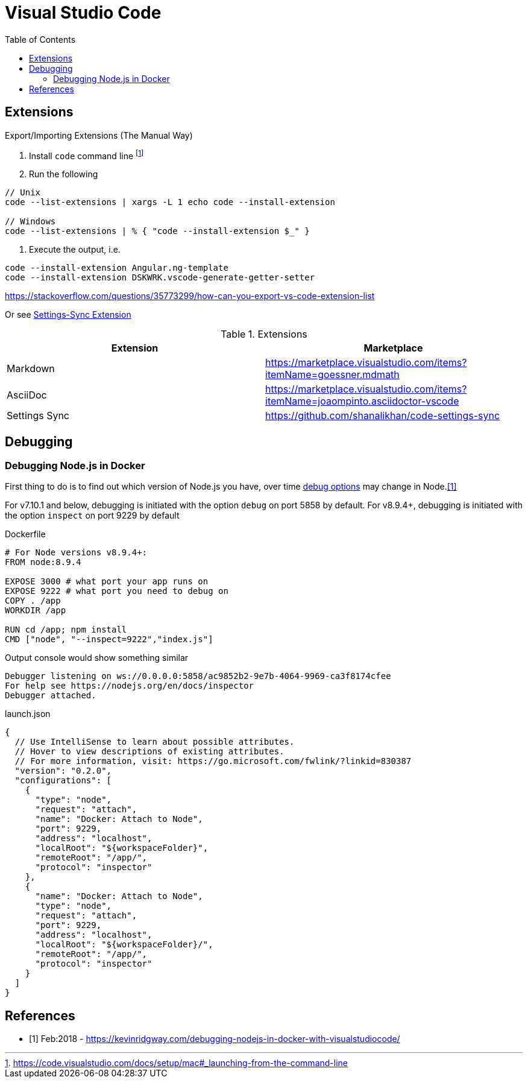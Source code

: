 = Visual Studio Code
:toc:
:toc-placement!:

toc::[]

== Extensions

Export/Importing Extensions (The Manual Way)

1. Install `code` command line footnote:[https://code.visualstudio.com/docs/setup/mac#_launching-from-the-command-line]
2. Run the following
```
// Unix
code --list-extensions | xargs -L 1 echo code --install-extension

// Windows
code --list-extensions | % { "code --install-extension $_" }
```
3. Execute the output, i.e.
```
code --install-extension Angular.ng-template
code --install-extension DSKWRK.vscode-generate-getter-setter
```
https://stackoverflow.com/questions/35773299/how-can-you-export-vs-code-extension-list

Or see https://github.com/shanalikhan/code-settings-sync[Settings-Sync Extension]

.Extensions
|===
| Extension | Marketplace

a| Markdown
a| https://marketplace.visualstudio.com/items?itemName=goessner.mdmath

a| AsciiDoc
a| https://marketplace.visualstudio.com/items?itemName=joaompinto.asciidoctor-vscode 

a| Settings Sync
a| https://github.com/shanalikhan/code-settings-sync

|===

== Debugging

=== Debugging Node.js in Docker

First thing to do is to find out which version of Node.js you have, over time https://nodejs.org/api/debugger.html[debug options] may change in Node.<<kr>>

For v7.10.1 and below, debugging is initiated with the option `debug` on port 5858 by default.
For v8.9.4+, debugging is initiated with the option `inspect` on port 9229 by default

Dockerfile
[source,dockerfile]
----
# For Node versions v8.9.4+:
FROM node:8.9.4

EXPOSE 3000 # what port your app runs on
EXPOSE 9222 # what port you need to debug on
COPY . /app
WORKDIR /app

RUN cd /app; npm install
CMD ["node", "--inspect=9222","index.js"]
----

Output console would show something similar
```
Debugger listening on ws://0.0.0.0:5858/ac9852b2-9e7b-4064-9969-ca3f8174cfee
For help see https://nodejs.org/en/docs/inspector
Debugger attached.
```

launch.json
[source,json]
----
{
  // Use IntelliSense to learn about possible attributes.
  // Hover to view descriptions of existing attributes.
  // For more information, visit: https://go.microsoft.com/fwlink/?linkid=830387
  "version": "0.2.0",
  "configurations": [
    {
      "type": "node",
      "request": "attach",
      "name": "Docker: Attach to Node",
      "port": 9229,
      "address": "localhost",
      "localRoot": "${workspaceFolder}",
      "remoteRoot": "/app/",
      "protocol": "inspector"
    },
    {
      "name": "Docker: Attach to Node",
      "type": "node",
      "request": "attach",
      "port": 9229,
      "address": "localhost",
      "localRoot": "${workspaceFolder}/",
      "remoteRoot": "/app/",
      "protocol": "inspector"
    }
  ]
}
----


[bibliography]
== References

- [[[kr,1]]] Feb:2018 - https://kevinridgway.com/debugging-nodejs-in-docker-with-visualstudiocode/